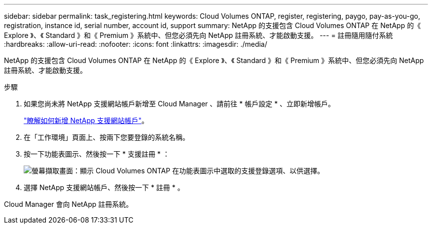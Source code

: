 ---
sidebar: sidebar 
permalink: task_registering.html 
keywords: Cloud Volumes ONTAP, register, registering, paygo, pay-as-you-go, registration, instance id, serial number, account id, support 
summary: NetApp 的支援包含 Cloud Volumes ONTAP 在 NetApp 的《 Explore 》、《 Standard 》和《 Premium 》系統中、但您必須先向 NetApp 註冊系統、才能啟動支援。 
---
= 註冊隨用隨付系統
:hardbreaks:
:allow-uri-read: 
:nofooter: 
:icons: font
:linkattrs: 
:imagesdir: ./media/


[role="lead"]
NetApp 的支援包含 Cloud Volumes ONTAP 在 NetApp 的《 Explore 》、《 Standard 》和《 Premium 》系統中、但您必須先向 NetApp 註冊系統、才能啟動支援。

.步驟
. 如果您尚未將 NetApp 支援網站帳戶新增至 Cloud Manager 、請前往 * 帳戶設定 * 、立即新增帳戶。
+
link:task_adding_nss_accounts.html["瞭解如何新增 NetApp 支援網站帳戶"]。

. 在「工作環境」頁面上、按兩下您要登錄的系統名稱。
. 按一下功能表圖示、然後按一下 * 支援註冊 * ：
+
image:screenshot_menu_registration.gif["螢幕擷取畫面：顯示 Cloud Volumes ONTAP 在功能表圖示中選取的支援登錄選項、以供選擇。"]

. 選擇 NetApp 支援網站帳戶、然後按一下 * 註冊 * 。


Cloud Manager 會向 NetApp 註冊系統。
